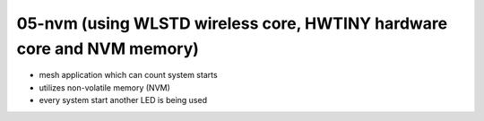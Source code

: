 ================================================================================
05-nvm (using WLSTD wireless core, HWTINY hardware core and NVM memory)
================================================================================

- mesh application which can count system starts
- utilizes non-volatile memory (NVM)
- every system start another LED is being used
